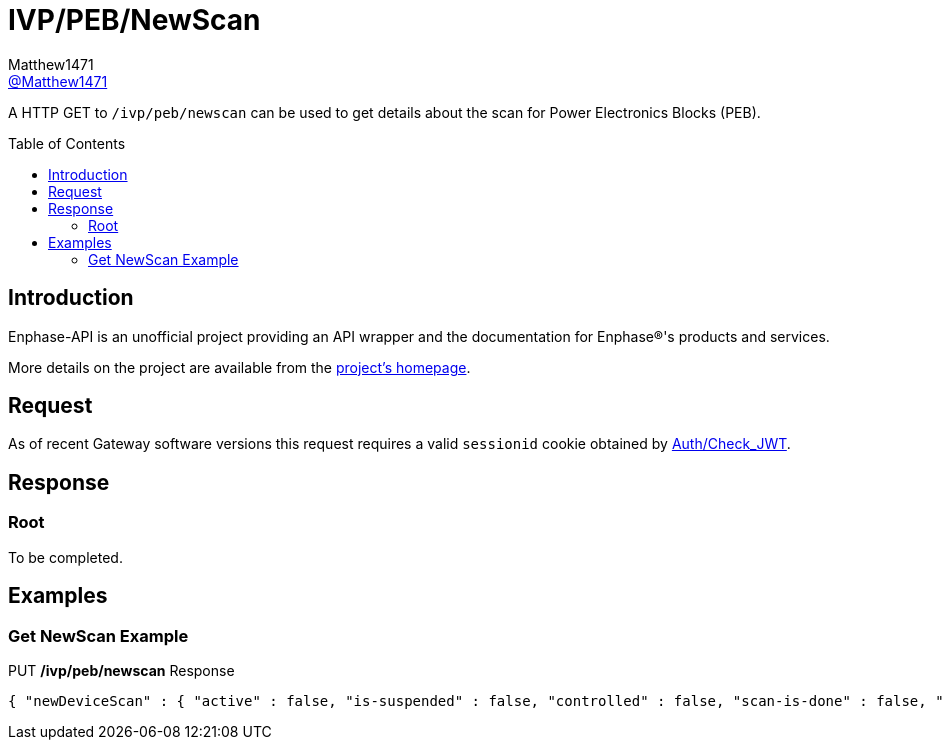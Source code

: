 = IVP/PEB/NewScan
:toc: preamble
Matthew1471 <https://github.com/matthew1471[@Matthew1471]>;

// Document Settings:

// Set the ID Prefix and ID Separators to be consistent with GitHub so links work irrespective of rendering platform. (https://docs.asciidoctor.org/asciidoc/latest/sections/id-prefix-and-separator/)
:idprefix:
:idseparator: -

// Any code blocks will be in JSON5 by default.
:source-language: json5

ifndef::env-github[:icons: font]

// Set the admonitions to have icons (Github Emojis) if rendered on GitHub (https://blog.mrhaki.com/2016/06/awesome-asciidoctor-using-admonition.html).
ifdef::env-github[]
:status:
:caution-caption: :fire:
:important-caption: :exclamation:
:note-caption: :paperclip:
:tip-caption: :bulb:
:warning-caption: :warning:
endif::[]

// Document Variables:
:release-version: 1.0
:url-org: https://github.com/Matthew1471
:url-repo: {url-org}/Enphase-API
:url-contributors: {url-repo}/graphs/contributors

A HTTP GET to `/ivp/peb/newscan` can be used to get details about the scan for Power Electronics Blocks (PEB).

== Introduction

Enphase-API is an unofficial project providing an API wrapper and the documentation for Enphase(R)'s products and services.

More details on the project are available from the link:../../README.adoc[project's homepage].

== Request

As of recent Gateway software versions this request requires a valid `sessionid` cookie obtained by link:../../Auth/Check_JWT.adoc[Auth/Check_JWT].

== Response

=== Root

To be completed.

== Examples

=== Get NewScan Example

.PUT */ivp/peb/newscan* Response
[source,json5,subs="+quotes"]
----
{ "newDeviceScan" : { "active" : false, "is-suspended" : false, "controlled" : false, "scan-is-done" : false, "in-exclusive-mode" : false, "duration-in-minutes" : 0, "remaining-minutes" : 0, "exclusive-minutes" : 0, "rem-minutes-exclusive" : 0, "inhibit-device-scan" : false, "rqst-opportunity-modulus" : 0, "curr-opportunity-modulus" : 0, "devices-to-be-discovered" : 10, "tot-devices-discovered" : 10, "curr-devices-discovered" : 10, "avg-rate-of-new-devices-discovered-per-min" : 10, "avg-num-of-new-devices-discovered-per-poll" : 10, "pcu": {"expected": 10, "discovered": 10, "this-scan": 10, "per-min": 10, "per-poll": 10}, "acb": {"expected": 0, "discovered": 0, "this-scan": 0, "per-min": 0, "per-poll": 0}, "nsrb": {"expected": 0, "discovered": 0, "this-scan": 0, "per-min": 0, "per-poll": 0}, "esub": {"expected": 0, "discovered": 0, "this-scan": 0, "per-min": 0, "per-poll": 0}, "pld": {"expected": 10, "discovered": 10, "this-scan": 10, "per-min": 10, "per-poll": 10}, "mins-until-next-cycle" : 5, "xdom-disabled-scan" : false, "polling-period-secs" : 900, "polling-is-off" : false,"forget-all-scan" : false }}
----